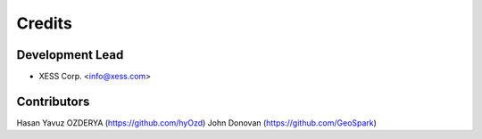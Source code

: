 =======
Credits
=======

Development Lead
----------------

* XESS Corp. <info@xess.com>

Contributors
------------

Hasan Yavuz OZDERYA (https://github.com/hyOzd)
John Donovan (https://github.com/GeoSpark)
